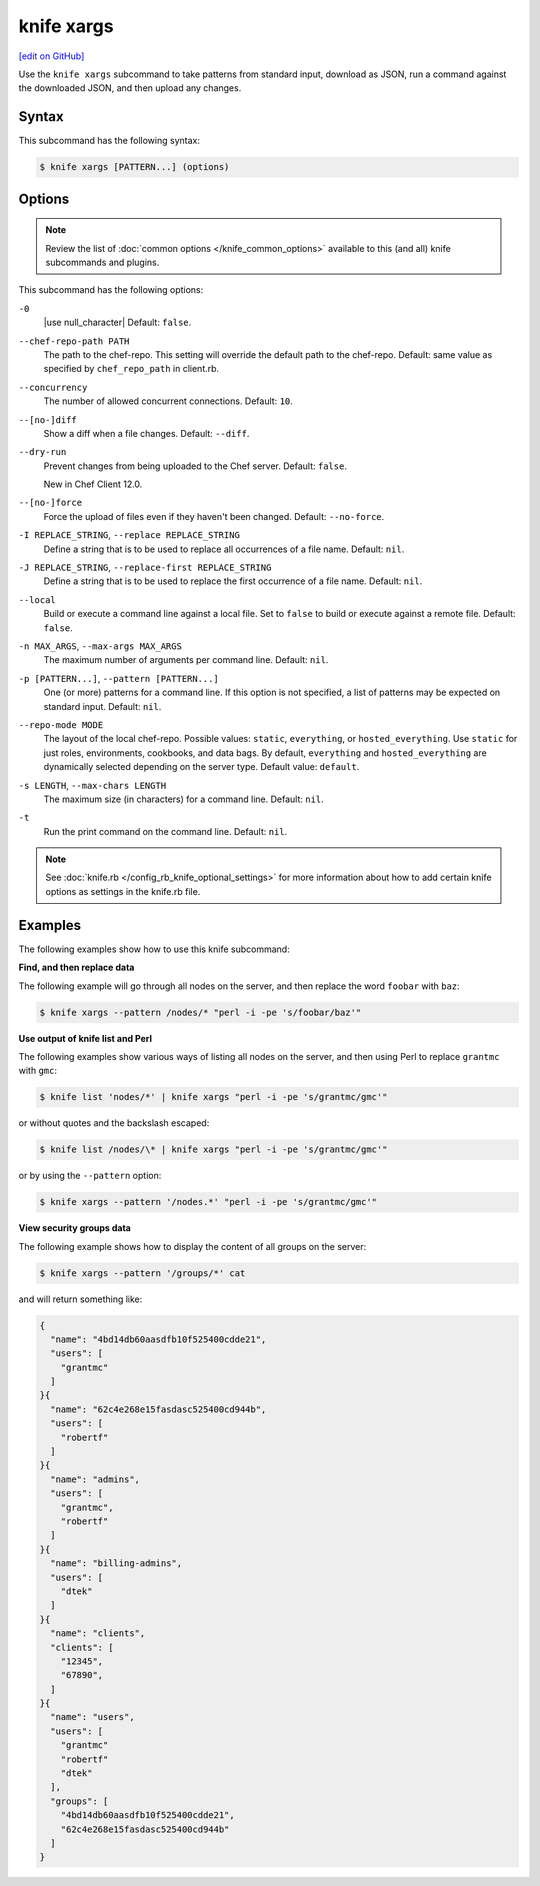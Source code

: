 =====================================================
knife xargs
=====================================================
`[edit on GitHub] <https://github.com/chef/chef-web-docs/blob/master/chef_master/source/knife_xargs.rst>`__

.. tag knife_xargs_summary

Use the ``knife xargs`` subcommand to take patterns from standard input, download as JSON, run a command against the downloaded JSON, and then upload any changes.

.. end_tag

Syntax
=====================================================
This subcommand has the following syntax:

.. code-block:: bash

   $ knife xargs [PATTERN...] (options)

Options
=====================================================
.. note:: .. tag knife_common_see_common_options_link

          Review the list of :doc:`common options </knife_common_options>` available to this (and all) knife subcommands and plugins.

          .. end_tag

This subcommand has the following options:

``-0``
   |use null_character| Default: ``false``.

``--chef-repo-path PATH``
   The path to the chef-repo. This setting will override the default path to the chef-repo. Default: same value as specified by ``chef_repo_path`` in client.rb.

``--concurrency``
   The number of allowed concurrent connections. Default: ``10``.

``--[no-]diff``
   Show a diff when a file changes. Default: ``--diff``.

``--dry-run``
   Prevent changes from being uploaded to the Chef server. Default: ``false``.

   New in Chef Client 12.0.

``--[no-]force``
   Force the upload of files even if they haven't been changed. Default: ``--no-force``.

``-I REPLACE_STRING``, ``--replace REPLACE_STRING``
   Define a string that is to be used to replace all occurrences of a file name. Default: ``nil``.

``-J REPLACE_STRING``, ``--replace-first REPLACE_STRING``
   Define a string that is to be used to replace the first occurrence of a file name. Default: ``nil``.

``--local``
   Build or execute a command line against a local file. Set to ``false`` to build or execute against a remote file. Default: ``false``.

``-n MAX_ARGS``, ``--max-args MAX_ARGS``
   The maximum number of arguments per command line. Default: ``nil``.

``-p [PATTERN...]``, ``--pattern [PATTERN...]``
   One (or more) patterns for a command line. If this option is not specified, a list of patterns may be expected on standard input. Default: ``nil``.

``--repo-mode MODE``
   The layout of the local chef-repo. Possible values: ``static``, ``everything``, or ``hosted_everything``. Use ``static`` for just roles, environments, cookbooks, and data bags. By default, ``everything`` and ``hosted_everything`` are dynamically selected depending on the server type. Default value: ``default``.

``-s LENGTH``, ``--max-chars LENGTH``
   The maximum size (in characters) for a command line. Default: ``nil``.

``-t``
   Run the print command on the command line. Default: ``nil``.

.. note:: .. tag knife_common_see_all_config_options

          See :doc:`knife.rb </config_rb_knife_optional_settings>` for more information about how to add certain knife options as settings in the knife.rb file.

          .. end_tag

Examples
=====================================================
The following examples show how to use this knife subcommand:

**Find, and then replace data**

The following example will go through all nodes on the server, and then replace the word ``foobar`` with ``baz``:

.. code-block:: bash

   $ knife xargs --pattern /nodes/* "perl -i -pe 's/foobar/baz'"

**Use output of knife list and Perl**

The following examples show various ways of listing all nodes on the server, and then using Perl to replace ``grantmc`` with ``gmc``:

.. code-block:: bash

   $ knife list 'nodes/*' | knife xargs "perl -i -pe 's/grantmc/gmc'"

or without quotes and the backslash escaped:

.. code-block:: bash

   $ knife list /nodes/\* | knife xargs "perl -i -pe 's/grantmc/gmc'"

or by using the ``--pattern`` option:

.. code-block:: bash

   $ knife xargs --pattern '/nodes.*' "perl -i -pe 's/grantmc/gmc'"

**View security groups data**

The following example shows how to display the content of all groups on the server:

.. code-block:: bash

   $ knife xargs --pattern '/groups/*' cat

and will return something like:

.. code-block:: javascript

   {
     "name": "4bd14db60aasdfb10f525400cdde21",
     "users": [
       "grantmc"
     ]
   }{
     "name": "62c4e268e15fasdasc525400cd944b",
     "users": [
       "robertf"
     ]
   }{
     "name": "admins",
     "users": [
       "grantmc",
       "robertf"
     ]
   }{
     "name": "billing-admins",
     "users": [
       "dtek"
     ]
   }{
     "name": "clients",
     "clients": [
       "12345",
       "67890",
     ]
   }{
     "name": "users",
     "users": [
       "grantmc"
       "robertf"
       "dtek"
     ],
     "groups": [
       "4bd14db60aasdfb10f525400cdde21",
       "62c4e268e15fasdasc525400cd944b"
     ]
   }
